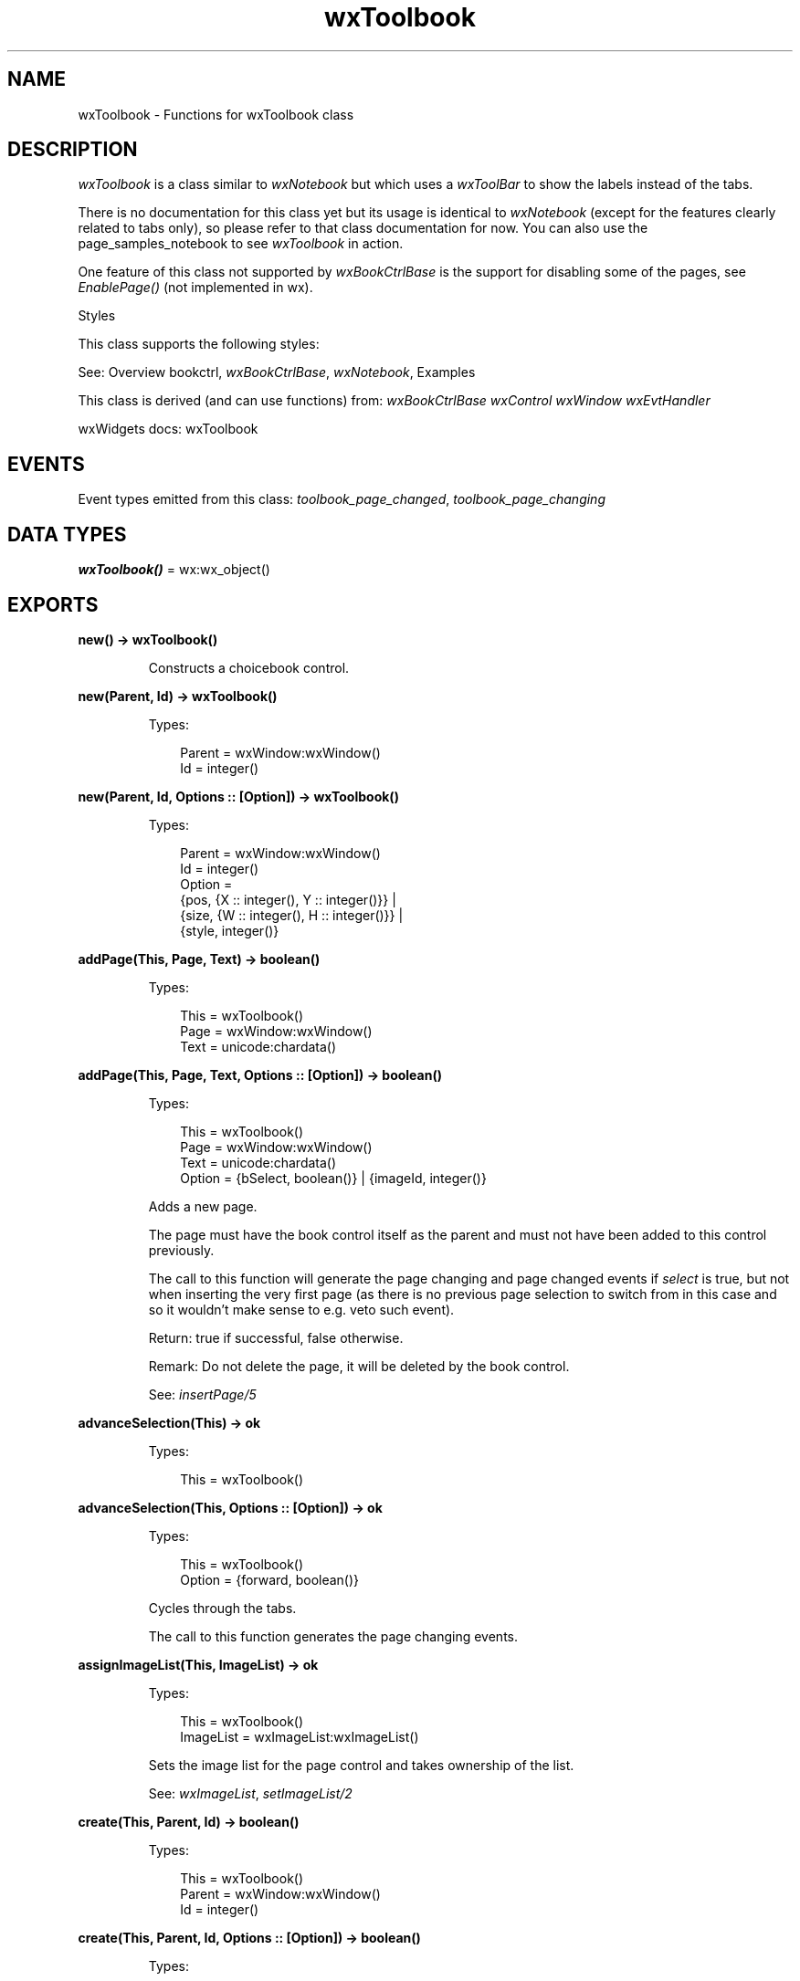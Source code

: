 .TH wxToolbook 3 "wx 2.2.2" "wxWidgets team." "Erlang Module Definition"
.SH NAME
wxToolbook \- Functions for wxToolbook class
.SH DESCRIPTION
.LP
\fIwxToolbook\fR\& is a class similar to \fIwxNotebook\fR\& but which uses a \fIwxToolBar\fR\& to show the labels instead of the tabs\&.
.LP
There is no documentation for this class yet but its usage is identical to \fIwxNotebook\fR\& (except for the features clearly related to tabs only), so please refer to that class documentation for now\&. You can also use the page_samples_notebook to see \fIwxToolbook\fR\& in action\&.
.LP
One feature of this class not supported by \fIwxBookCtrlBase\fR\& is the support for disabling some of the pages, see \fIEnablePage()\fR\& (not implemented in wx)\&.
.LP
Styles
.LP
This class supports the following styles:
.LP
See: Overview bookctrl, \fIwxBookCtrlBase\fR\&, \fIwxNotebook\fR\&, Examples 
.LP
This class is derived (and can use functions) from: \fIwxBookCtrlBase\fR\& \fIwxControl\fR\& \fIwxWindow\fR\& \fIwxEvtHandler\fR\&
.LP
wxWidgets docs: wxToolbook
.SH "EVENTS"

.LP
Event types emitted from this class: \fItoolbook_page_changed\fR\&, \fItoolbook_page_changing\fR\&
.SH DATA TYPES
.nf

\fBwxToolbook()\fR\& = wx:wx_object()
.br
.fi
.SH EXPORTS
.LP
.nf

.B
new() -> wxToolbook()
.br
.fi
.br
.RS
.LP
Constructs a choicebook control\&.
.RE
.LP
.nf

.B
new(Parent, Id) -> wxToolbook()
.br
.fi
.br
.RS
.LP
Types:

.RS 3
Parent = wxWindow:wxWindow()
.br
Id = integer()
.br
.RE
.RE
.LP
.nf

.B
new(Parent, Id, Options :: [Option]) -> wxToolbook()
.br
.fi
.br
.RS
.LP
Types:

.RS 3
Parent = wxWindow:wxWindow()
.br
Id = integer()
.br
Option = 
.br
    {pos, {X :: integer(), Y :: integer()}} |
.br
    {size, {W :: integer(), H :: integer()}} |
.br
    {style, integer()}
.br
.RE
.RE
.RS
.RE
.LP
.nf

.B
addPage(This, Page, Text) -> boolean()
.br
.fi
.br
.RS
.LP
Types:

.RS 3
This = wxToolbook()
.br
Page = wxWindow:wxWindow()
.br
Text = unicode:chardata()
.br
.RE
.RE
.LP
.nf

.B
addPage(This, Page, Text, Options :: [Option]) -> boolean()
.br
.fi
.br
.RS
.LP
Types:

.RS 3
This = wxToolbook()
.br
Page = wxWindow:wxWindow()
.br
Text = unicode:chardata()
.br
Option = {bSelect, boolean()} | {imageId, integer()}
.br
.RE
.RE
.RS
.LP
Adds a new page\&.
.LP
The page must have the book control itself as the parent and must not have been added to this control previously\&.
.LP
The call to this function will generate the page changing and page changed events if \fIselect\fR\& is true, but not when inserting the very first page (as there is no previous page selection to switch from in this case and so it wouldn\&'t make sense to e\&.g\&. veto such event)\&.
.LP
Return: true if successful, false otherwise\&.
.LP
Remark: Do not delete the page, it will be deleted by the book control\&.
.LP
See: \fIinsertPage/5\fR\& 
.RE
.LP
.nf

.B
advanceSelection(This) -> ok
.br
.fi
.br
.RS
.LP
Types:

.RS 3
This = wxToolbook()
.br
.RE
.RE
.LP
.nf

.B
advanceSelection(This, Options :: [Option]) -> ok
.br
.fi
.br
.RS
.LP
Types:

.RS 3
This = wxToolbook()
.br
Option = {forward, boolean()}
.br
.RE
.RE
.RS
.LP
Cycles through the tabs\&.
.LP
The call to this function generates the page changing events\&.
.RE
.LP
.nf

.B
assignImageList(This, ImageList) -> ok
.br
.fi
.br
.RS
.LP
Types:

.RS 3
This = wxToolbook()
.br
ImageList = wxImageList:wxImageList()
.br
.RE
.RE
.RS
.LP
Sets the image list for the page control and takes ownership of the list\&.
.LP
See: \fIwxImageList\fR\&, \fIsetImageList/2\fR\& 
.RE
.LP
.nf

.B
create(This, Parent, Id) -> boolean()
.br
.fi
.br
.RS
.LP
Types:

.RS 3
This = wxToolbook()
.br
Parent = wxWindow:wxWindow()
.br
Id = integer()
.br
.RE
.RE
.LP
.nf

.B
create(This, Parent, Id, Options :: [Option]) -> boolean()
.br
.fi
.br
.RS
.LP
Types:

.RS 3
This = wxToolbook()
.br
Parent = wxWindow:wxWindow()
.br
Id = integer()
.br
Option = 
.br
    {pos, {X :: integer(), Y :: integer()}} |
.br
    {size, {W :: integer(), H :: integer()}} |
.br
    {style, integer()}
.br
.RE
.RE
.RS
.LP
Create the tool book control that has already been constructed with the default constructor\&.
.RE
.LP
.nf

.B
deleteAllPages(This) -> boolean()
.br
.fi
.br
.RS
.LP
Types:

.RS 3
This = wxToolbook()
.br
.RE
.RE
.RS
.LP
Deletes all pages\&.
.RE
.LP
.nf

.B
getCurrentPage(This) -> wxWindow:wxWindow()
.br
.fi
.br
.RS
.LP
Types:

.RS 3
This = wxToolbook()
.br
.RE
.RE
.RS
.LP
Returns the currently selected page or NULL\&.
.RE
.LP
.nf

.B
getImageList(This) -> wxImageList:wxImageList()
.br
.fi
.br
.RS
.LP
Types:

.RS 3
This = wxToolbook()
.br
.RE
.RE
.RS
.LP
Returns the associated image list, may be NULL\&.
.LP
See: \fIwxImageList\fR\&, \fIsetImageList/2\fR\& 
.RE
.LP
.nf

.B
getPage(This, Page) -> wxWindow:wxWindow()
.br
.fi
.br
.RS
.LP
Types:

.RS 3
This = wxToolbook()
.br
Page = integer()
.br
.RE
.RE
.RS
.LP
Returns the window at the given page position\&.
.RE
.LP
.nf

.B
getPageCount(This) -> integer()
.br
.fi
.br
.RS
.LP
Types:

.RS 3
This = wxToolbook()
.br
.RE
.RE
.RS
.LP
Returns the number of pages in the control\&.
.RE
.LP
.nf

.B
getPageImage(This, NPage) -> integer()
.br
.fi
.br
.RS
.LP
Types:

.RS 3
This = wxToolbook()
.br
NPage = integer()
.br
.RE
.RE
.RS
.LP
Returns the image index for the given page\&.
.RE
.LP
.nf

.B
getPageText(This, NPage) -> unicode:charlist()
.br
.fi
.br
.RS
.LP
Types:

.RS 3
This = wxToolbook()
.br
NPage = integer()
.br
.RE
.RE
.RS
.LP
Returns the string for the given page\&.
.RE
.LP
.nf

.B
getSelection(This) -> integer()
.br
.fi
.br
.RS
.LP
Types:

.RS 3
This = wxToolbook()
.br
.RE
.RE
.RS
.LP
Returns the currently selected page, or \fIwxNOT_FOUND\fR\& if none was selected\&.
.LP
Note that this method may return either the previously or newly selected page when called from the \fIEVT_BOOKCTRL_PAGE_CHANGED\fR\& handler depending on the platform and so \fIwxBookCtrlEvent:getSelection/1\fR\& should be used instead in this case\&.
.RE
.LP
.nf

.B
hitTest(This, Pt) -> Result
.br
.fi
.br
.RS
.LP
Types:

.RS 3
Result = {Res :: integer(), Flags :: integer()}
.br
This = wxToolbook()
.br
Pt = {X :: integer(), Y :: integer()}
.br
.RE
.RE
.RS
.LP
Returns the index of the tab at the specified position or \fIwxNOT_FOUND\fR\& if none\&.
.LP
If \fIflags\fR\& parameter is non-NULL, the position of the point inside the tab is returned as well\&.
.LP
Return: Returns the zero-based tab index or \fIwxNOT_FOUND\fR\& if there is no tab at the specified position\&.
.RE
.LP
.nf

.B
insertPage(This, Index, Page, Text) -> boolean()
.br
.fi
.br
.RS
.LP
Types:

.RS 3
This = wxToolbook()
.br
Index = integer()
.br
Page = wxWindow:wxWindow()
.br
Text = unicode:chardata()
.br
.RE
.RE
.LP
.nf

.B
insertPage(This, Index, Page, Text, Options :: [Option]) ->
.B
              boolean()
.br
.fi
.br
.RS
.LP
Types:

.RS 3
This = wxToolbook()
.br
Index = integer()
.br
Page = wxWindow:wxWindow()
.br
Text = unicode:chardata()
.br
Option = {bSelect, boolean()} | {imageId, integer()}
.br
.RE
.RE
.RS
.LP
Inserts a new page at the specified position\&.
.LP
Return: true if successful, false otherwise\&.
.LP
Remark: Do not delete the page, it will be deleted by the book control\&.
.LP
See: \fIaddPage/4\fR\& 
.RE
.LP
.nf

.B
setImageList(This, ImageList) -> ok
.br
.fi
.br
.RS
.LP
Types:

.RS 3
This = wxToolbook()
.br
ImageList = wxImageList:wxImageList()
.br
.RE
.RE
.RS
.LP
Sets the image list to use\&.
.LP
It does not take ownership of the image list, you must delete it yourself\&.
.LP
See: \fIwxImageList\fR\&, \fIassignImageList/2\fR\& 
.RE
.LP
.nf

.B
setPageSize(This, Size) -> ok
.br
.fi
.br
.RS
.LP
Types:

.RS 3
This = wxToolbook()
.br
Size = {W :: integer(), H :: integer()}
.br
.RE
.RE
.RS
.LP
Sets the width and height of the pages\&.
.LP
Note: This method is currently not implemented for wxGTK\&.
.RE
.LP
.nf

.B
setPageImage(This, Page, Image) -> boolean()
.br
.fi
.br
.RS
.LP
Types:

.RS 3
This = wxToolbook()
.br
Page = Image = integer()
.br
.RE
.RE
.RS
.LP
Sets the image index for the given page\&.
.LP
\fIimage\fR\& is an index into the image list which was set with \fIsetImageList/2\fR\&\&.
.RE
.LP
.nf

.B
setPageText(This, Page, Text) -> boolean()
.br
.fi
.br
.RS
.LP
Types:

.RS 3
This = wxToolbook()
.br
Page = integer()
.br
Text = unicode:chardata()
.br
.RE
.RE
.RS
.LP
Sets the text for the given page\&.
.RE
.LP
.nf

.B
setSelection(This, Page) -> integer()
.br
.fi
.br
.RS
.LP
Types:

.RS 3
This = wxToolbook()
.br
Page = integer()
.br
.RE
.RE
.RS
.LP
Sets the selection to the given page, returning the previous selection\&.
.LP
Notice that the call to this function generates the page changing events, use the \fIchangeSelection/2\fR\& function if you don\&'t want these events to be generated\&.
.LP
See: \fIgetSelection/1\fR\& 
.RE
.LP
.nf

.B
changeSelection(This, Page) -> integer()
.br
.fi
.br
.RS
.LP
Types:

.RS 3
This = wxToolbook()
.br
Page = integer()
.br
.RE
.RE
.RS
.LP
Changes the selection to the given page, returning the previous selection\&.
.LP
This function behaves as \fIsetSelection/2\fR\& but does \fInot\fR\& generate the page changing events\&.
.LP
See overview_events_prog for more information\&.
.RE
.LP
.nf

.B
destroy(This :: wxToolbook()) -> ok
.br
.fi
.br
.RS
.LP
Destroys the object\&.
.RE